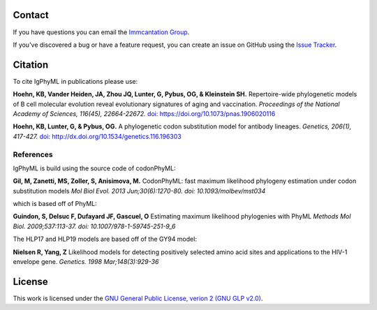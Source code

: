 Contact
--------------------------------------------------------------------------------

If you have questions you can email the
`Immcantation Group <mailto:immcantation@googlegroups.com>`__.

If you've discovered a bug or have a feature request, you can create an issue
on GitHub using the
`Issue Tracker <http://github.com/immcantation/igphyml/issues>`__.

Citation
--------------------------------------------------------------------------------

To cite IgPhyML in publications please use:

**Hoehn, KB, Vander Heiden, JA, Zhou JQ, Lunter, G, Pybus, OG, & Kleinstein SH.**
Repertoire-wide phylogenetic models of B cell molecular evolution reveal evolutionary signatures of aging and vaccination.
*Proceedings of the National Academy of Sciences, 116(45), 22664-22672.* `doi: https://doi.org/10.1073/pnas.1906020116 <https://www.pnas.org/content/116/45/22664>`__

**Hoehn, KB, Lunter, G, & Pybus, OG.** 
A phylogenetic codon substitution model for antibody lineages.
*Genetics, 206(1), 417-427.* `doi: http://dx.doi.org/10.1534/genetics.116.196303 <https://www.genetics.org/content/206/1/417>`__


References
...............................................................................

IgPhyML is build using the source code of codonPhyML:

**Gil, M, Zanetti, MS, Zoller, S, Anisimova, M.**
CodonPhyML: fast maximum likelihood phylogeny estimation under codon substitution models
*Mol Biol Evol. 2013 Jun;30(6):1270-80. doi: 10.1093/molbev/mst034*

which is based off of PhyML:

**Guindon, S, Delsuc F, Dufayard JF, Gascuel, O**
Estimating maximum likelihood phylogenies with PhyML
*Methods Mol Biol. 2009;537:113-37. doi: 10.1007/978-1-59745-251-9_6*

The HLP17 and HLP19 models are based off of the GY94 model:

**Nielsen R, Yang, Z**
Likelihood models for detecting positively selected amino acid sites and applications to the HIV-1 envelope gene.
*Genetics. 1998 Mar;148(3):929-36*

License
--------------------------------------------------------------------------------

This work is licensed under the
`GNU General Public License, verion 2 (GNU GLP v2.0) <https://www.gnu.org/licenses/old-licenses/gpl-2.0.en.html>`__.

